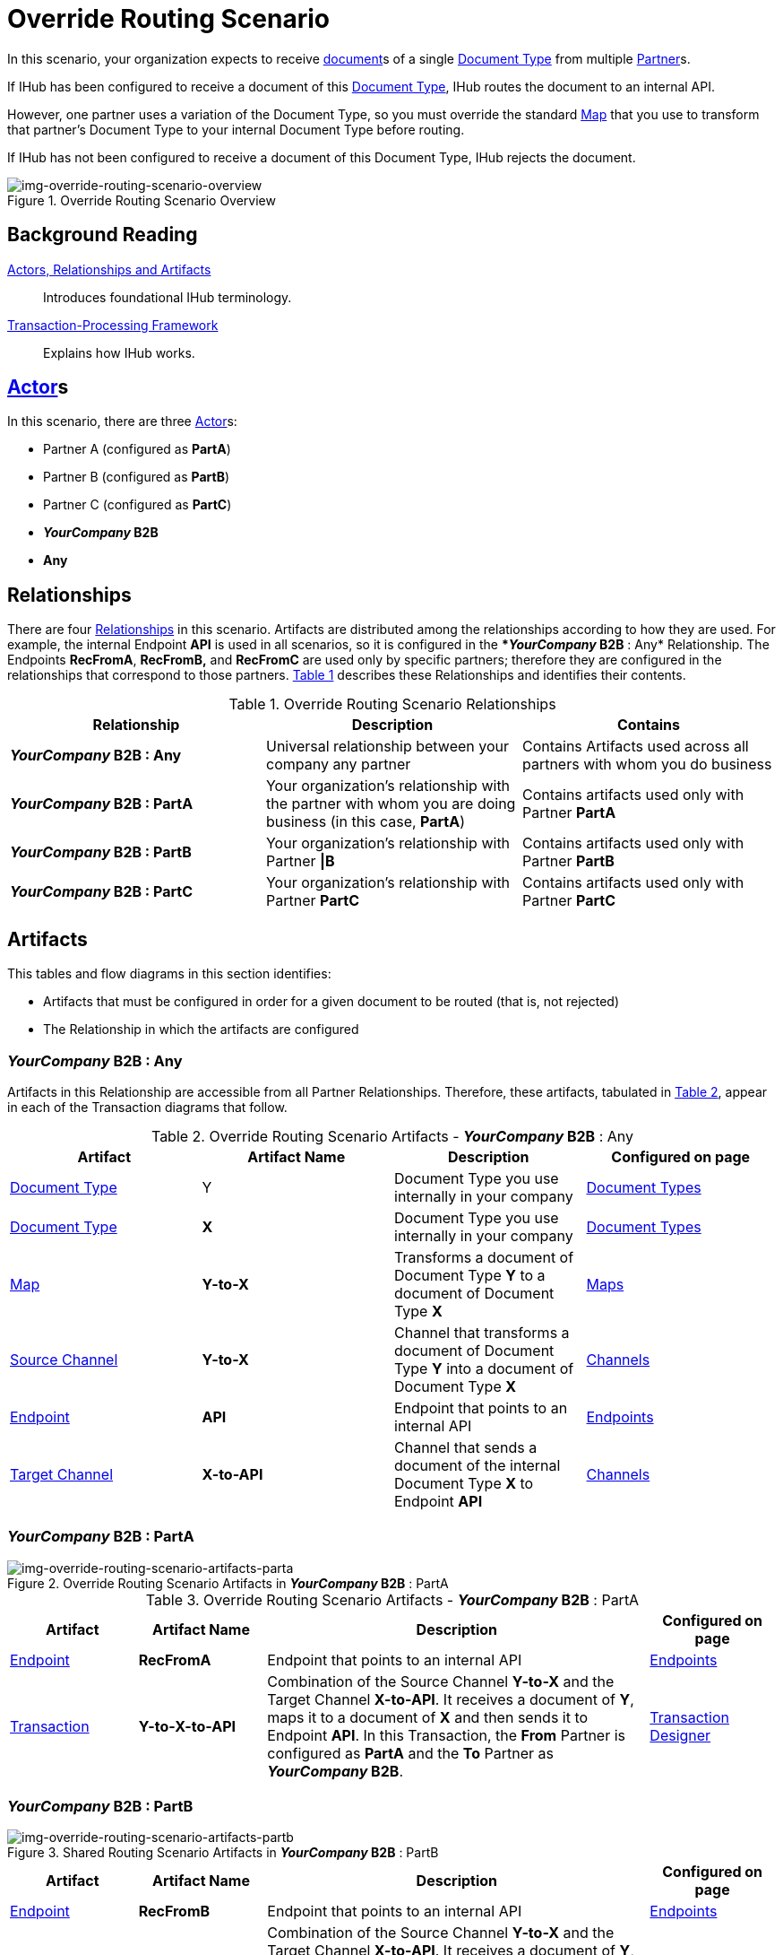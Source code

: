 = Override Routing Scenario

In this scenario, your organization expects to receive xref:glossary#D[document]s of a single xref:glossary#D[Document Type] from multiple xref:glossary#P[Partner]s.


If IHub has been configured to receive a document of this xref:glossary#D[Document Type], IHub routes the document to an internal API. 

However, one partner uses a variation of the Document Type, so you must override the standard xref:glossary#M[Map] that you use to transform that partner's Document Type to your internal Document Type before routing.

If IHub has not been configured to receive a document of this Document Type, IHub rejects the document. 

[[img-override-routing-scenario-overview]]

image::override-routing-scenario-overview.png[img-override-routing-scenario-overview, title="Override Routing Scenario Overview"]


== Background Reading

xref:actors-relationships-and-artifacts.adoc[Actors, Relationships and Artifacts]:: Introduces foundational IHub terminology. 

xref:transaction-processing-framework.adoc[Transaction-Processing Framework]:: Explains how IHub works.

== xref:glossary#A[Actor]s

In this scenario, there are three xref:glossary#A[Actor]s: 
    
* Partner A (configured as *PartA*)
* Partner B (configured as *PartB*)
* Partner C (configured as *PartC*)
* *_YourCompany_ B2B*
* *Any*


== Relationships

There are four xref:glossary#R[Relationships] in this scenario. Artifacts are distributed among the relationships according to how they are used. For example, the internal Endpoint *API* is used in all scenarios, so it is configured in the **_YourCompany_ B2B* : Any* Relationship. The Endpoints *RecFromA*, *RecFromB,* and *RecFromC* are used only by specific partners; therefore they are configured in the relationships that correspond to those partners. 
<<Override Routing Scenario Relationships, Table 1>> describes these Relationships and identifies their contents.

.Override Routing Scenario Relationships
[cols="3*"]

|===
|Relationship|Description|Contains


s|*_YourCompany_ B2B* : Any 
|Universal relationship between your company any partner
|Contains Artifacts used across all partners with whom you do business

s|*_YourCompany_ B2B* : PartA
|Your organization's relationship with the partner with whom you are doing business (in this case, *PartA*)
|Contains artifacts used only with Partner *PartA*

s|*_YourCompany_ B2B* : PartB
|Your organization's relationship with Partner *\|B*
|Contains artifacts used only with Partner *PartB*

s|*_YourCompany_ B2B* : PartC
|Your organization's relationship with Partner *PartC*
|Contains artifacts used only with Partner *PartC*

|===


== Artifacts

This tables and flow diagrams in this section identifies:

* Artifacts that must be configured in order for a given document to be routed (that is, not rejected)
* The Relationship in which the artifacts are configured

=== *_YourCompany_ B2B* : Any

Artifacts in this Relationship are accessible from all Partner Relationships. 
Therefore, these artifacts, tabulated in <<Override Routing Scenario Artifacts - *_YourCompany_ B2B* : Any, Table 2>>, appear in each of the Transaction diagrams that follow. 

.Override Routing Scenario Artifacts - *_YourCompany_ B2B* : Any 
[cols="4*"]

|===
|Artifact|Artifact Name|Description|Configured on page

|xref:glossary#D[Document Type]
|Y
|Document Type you use internally in your company
|xref:document-types[Document Types]

|xref:glossary#D[Document Type]
|*X*
|Document Type you use internally in your company
|xref:document-types[Document Types]

|xref:glossary#M[Map]
|*Y-to-X*
|Transforms a document of Document Type *Y* to a document of Document Type *X*
|xref:maps[Maps]

|xref:glossary#S[Source Channel]
|*Y-to-X*
|Channel that transforms a document of Document Type *Y* into a document of Document Type *X*
|xref:channels[Channels] 


|xref:glossary#E[Endpoint]
|*API*
|Endpoint that points to an internal API
|xref:endpoints[Endpoints] 

|xref:glossary#T[Target Channel]
|*X-to-API*
|Channel that sends a document of the internal Document Type *X* to Endpoint *API*
|xref:channels[Channels] 

|===


//==== Configured in *_YourCompany_ B2B* : PartA

=== *_YourCompany_ B2B* : PartA

[[img-override-routing-scenario-artifacts-parta]]

image::override-routing-scenario-artifacts-parta.png[img-override-routing-scenario-artifacts-parta, title="Override Routing Scenario Artifacts in *_YourCompany_ B2B* : PartA"]

.Override Routing Scenario Artifacts - *_YourCompany_ B2B* : PartA

[cols="2, 2, 6, 2"]
|===
|Artifact|Artifact Name|Description|Configured on page

|xref:glossary#E[Endpoint]
|*RecFromA*
|Endpoint that points to an internal API
|xref:endpoints[Endpoints] 

|xref:glossary#sect[Transaction] 
|*Y-to-X-to-API*
|Combination of the Source Channel *Y-to-X* and the Target Channel *X-to-API*.
It receives a document of *Y*, maps it to a document of *X* and then sends it to Endpoint *API*. 
In this Transaction, 
the *From* Partner is configured as *PartA* and the *To* Partner as **_YourCompany_ B2B**.
|xref:transaction-designer[Transaction Designer] 

|===

=== *_YourCompany_ B2B* : PartB

// ==== Configured in *_YourCompany_ B2B* : PartB


[[img-override-routing-scenario-artifacts-part-b]]

image::override-routing-scenario-artifacts-partb.png[img-override-routing-scenario-artifacts-partb, title= "Shared Routing Scenario Artifacts in *_YourCompany_ B2B* : PartB"]

//.Override Routing Scenario Artifacts - *_YourCompany_ B2B* : PartB
[cols="2, 2, 6, 2"]

|===
|Artifact|Artifact Name|Description|Configured on page

|xref:glossary#E[Endpoint]
|*RecFromB*
|Endpoint that points to an internal API
|xref:endpoints[Endpoints] 

|xref:glossary#sect[Transaction] 
|*Y-to-X-to-API*
|Combination of the Source Channel *Y-to-X* and the Target Channel *X-to-API*.
It receives a document of *Y*, maps it to a document of *X* and then sends it to Endpoint *API*. In this Transaction, the *From* Partner is configured as *PartB* and the *To* Partner as **_YourCompany_ B2B**.
|xref:transaction-designer[Transaction Designer] 

|===

=== *_YourCompany_ B2B* : PartC


//==== Configured in *_YourCompany_ B2B* : PartC

[[img-override-routing-scenario-artifacts-partc]]

image::override-routing-scenario-artifacts-partc.png[img-override-routing-scenario-artifacts-partc, title="Shared Routing Scenario Artifacts in *_YourCompany_ B2B* : PartC"]

//.Override Routing Scenario Artifacts - *_YourCompany_ B2B* : PartC

[cols="2, 2, 6, 2"]
|===
|Artifact|Artifact NamDescription|Configured on page

|xref:glossary#E[Endpoint]
|*RecFromC*
|Endpoint that points to an internal API
|xref:endpoints[Endpoints] 

|xref:glossary#D[Document Type]
|*Y'*
|Document Type you expect to receive from this partner that is a variation on the standard for this Document Type. 
|xref:document-types[Document Types] 

|xref:glossary#S[Source Channel]
|*Y'-to-X*
|Maps document of *Y'* to document of *X*
|xref:channels[Channels] 

|xref:glossary#sect[Transaction] 
|*Y'-to-X-to-API*
|Combination of the Source Channel *Y-to-X* and the Target Channel *X-to-API*.
It receives a document of *Y'*, maps it to a document of *X* and then sends it to Endpoint *API*. In this Transaction, the *From* Partner is configured as *PartC* and the *To* Partner as **_YourCompany_ B2B**.
|xref:transaction-designer[Transaction Designer] 
|===


== Outcomes

If all artifacts in the following table are configured appropriately, then the outcome of any of the partners in the scenario sending a document of *Y* to the Endpoint specific to their relationship with **_YourCompany_ B2B** is that IHub will route the document to that Endpoint. 

If any artifact in the relationship between the partner and **_YourCompany_ B2B** or in **_YourCompany_ B2B* : Any* is incorrectly configured (or not configured at all), then IHub will reject the document. 

For more information, see <<Outcome Details>>.

////
* Partner *PartA*
* Partner *PartB*
* Partner *PartC*
* Document Type *X*
* Document Type *X'*
* Document Type *Y*
* Endpoint *RecFromA*
* Endpoint *RecFromB*
* Endpoint *RecFromC*
* Endpoint *API*
* Map *X-to-Y*
* Map *X'-to-Y*
* Source Channel *X-to-Y*
* Source Channel *X'-to-Y*
* Target Channel *Y-to-API*
* Transaction *X-to-Y-to-API*
* Transaction *X'-to-Y-to-API*
////

////
.Override Routing Scenario Artifact Summary 
[cols="8*",options="header", e]
|===
|Relationship
7+^|Artifact Type 
||Partners|Document Types|Maps|Endpoints 
2+^|Channels|Transactions

5+||SourcTarget|

s|*_YourCompany_ B2B* : Any
s|NA
s|Y, X
s|Y-to-X
s|API
s|Y-to-X
s|X-to-API
|

s|*_YourCompany_ B2B* : PartA
s|PartA
|
|
s|RecFromA
|
|
s|Y-to-X-to-API

s|*_YourCompany_ B2B* : PartB
s|PartB
|
|
s|RecFromB
|
|
s|Y-to-X-to-API


s|*_YourCompany_ B2B* : PartC
s|PartC
s|Y'
s|Y'-to-X
s|RecFromC
s|Y'-to-X
|
s|Y'-to-X-to-API

|===
////

=== Outcome Details

==== Document Accepted and Routed

===== Partner *PartA* sends a document of Document Type *Y* to Endpoint *RecFromA*

[[img-override-routing-scenario-outcome-parta-success]]

image::override-routing-scenario-outcome-parta-success.png[img-override-routing-scenario-outcome-parta-success, title ="Override Routing Scenario Outcome, PartA, Success"]


Integration Hub:

* Receives the document at Endpoint *RecFromA*
* Attempts to resolve routes
* Finds Transaction *Y-to-X-to-API*
* Executes *Y-to-X-to-API*, which transforms the document to *X*
* Sends the document to Endpoint *API*.

===== PartB sends document (Y) to Endpoint RecFromB

[[img-override-routing-scenario-partb-success]]

image::override-routing-scenario-outcome-partb-success.png[img-override-routing-scenario-outcome-partb-success, title ="Override Routing Scenario Outcome, PartB, Success"]


Integration Hub: 

* Receives Document *Y* at Endpoint *RecFromB*
* Attempts to resolve routes
* Finds Transaction *Y-to-X-to-API*
* Executes *Y-to-X-to-API*, which transforms the document to *X*
* Sends the document to Endpoint *API*.


===== PartC sends document (Y') to Endpoint RecFromC

[[img-override-routing-scenario-outcome-partc-success]]

image::override-routing-scenario-outcome-partc-success.png[img-override-routing-scenario-outcome-partc-success, title="Override Routing Scenario Outcome, PartC, Success"]


Integration Hub:

* Receives the document at Endpoint *RecFromC*
* Attempts to resolve routes
* Finds Transaction *Y'-to-X-to-API*
* Executes that transaction, which transforms the document to *X*
* Sends the document to Endpoint *API*.



==== Document Rejected

Partner *PartA* sends a document of Document Type *Z* to Endpoint *RecFromA*. 
Document Type *Z* is not configured in Relationship **_YourCompany_ B2B* : Any*; IHub rejects the document. 

Integration Hub:

* Receives the document
* Attempts to resolve Routes
* Does not find a corresponding Transaction
* Rejects the document.


